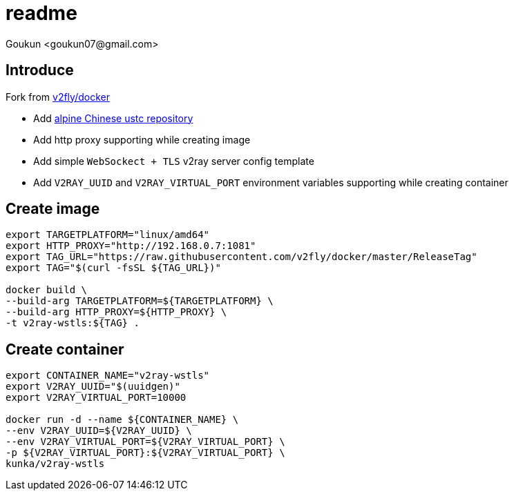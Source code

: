 = readme
:author: Goukun <goukun07@gmail.com>
:date: 2020-11-02
// :toc:
:icons: font
:library: Asciidoctor
// ifdef::asciidoctor[]
// :source-highlighter: coderay
// endif::asciidoctor[]
:idprefix:
// :stylesheet: ../../resources/asciidoctor.css
:imagesdir: images
:includesdir: includes
//:title-logo-image: image:logo.png[pdfwidth=3.00in,align=center]
//:backend: docbook45
//:backend: html5
//:doctype: book
//:sectids!:
:plus: &#43;
//:revealjsdir: ../../resources/reveal.js
//:revealjs_theme: black
// available themes: black beige blood league moon night serif simple sky solarized white

// refs
:url-github: https://github.com/Kunkgg
:url-v2fly-docker-repos: https://github.com/v2fly/docker
:url-ustc-alpine: https://mirrors.ustc.edu.cn/help/alpine.html
:url-github-repos: https://mirrors.ustc.edu.cn/help/alpine.html
:url-dockerhub-repos: https://hub.docker.com/repository/docker/kunka/v2ray-wstls
//:url-blog: http-to-my-blog


== Introduce

Fork from {url-v2fly-docker-repos}[v2fly/docker]

* Add {url-ustc-alpine}[alpine Chinese ustc repository]
* Add http proxy supporting while creating image
* Add simple `WebSockect + TLS` v2ray server config template
* Add `V2RAY_UUID` and `V2RAY_VIRTUAL_PORT` environment variables supporting
while creating container

[GitHub Repos]

[DockerHub Repos]

== Create image

[source, sh]
----
export TARGETPLATFORM="linux/amd64"
export HTTP_PROXY="http://192.168.0.7:1081"
export TAG_URL="https://raw.githubusercontent.com/v2fly/docker/master/ReleaseTag"
export TAG="$(curl -fsSL ${TAG_URL})"

docker build \
--build-arg TARGETPLATFORM=${TARGETPLATFORM} \
--build-arg HTTP_PROXY=${HTTP_PROXY} \
-t v2ray-wstls:${TAG} .
----

== Create container

[source, sh]
----
export CONTAINER_NAME="v2ray-wstls"
export V2RAY_UUID="$(uuidgen)"
export V2RAY_VIRTUAL_PORT=10000

docker run -d --name ${CONTAINER_NAME} \
--env V2RAY_UUID=${V2RAY_UUID} \
--env V2RAY_VIRTUAL_PORT=${V2RAY_VIRTUAL_PORT} \
-p ${V2RAY_VIRTUAL_PORT}:${V2RAY_VIRTUAL_PORT} \
kunka/v2ray-wstls
----
